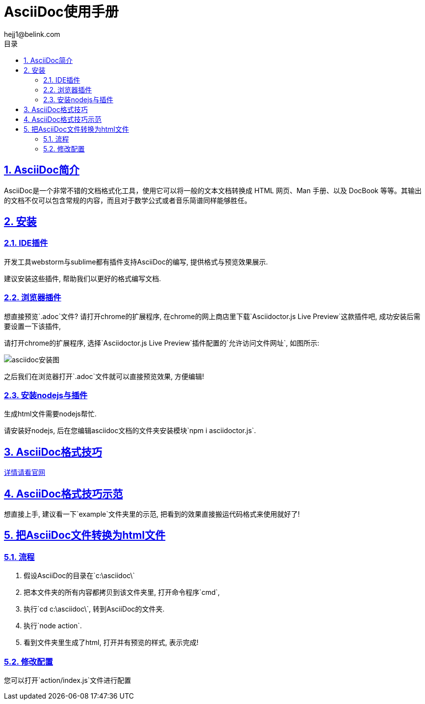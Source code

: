 = AsciiDoc使用手册
hejj1@belink.com
:toc: left
:toclevels: 3
:toc-title: 目录
:numbered:
:sectanchors:
:sectlinks:
:sectnums:

:imagesdir: ./images
:stylesdir: ./styles

== AsciiDoc简介

AsciiDoc是一个非常不错的文档格式化工具，使用它可以将一般的文本文档转换成 HTML 网页、Man 手册、以及 DocBook 等等。其输出的文档不仅可以包含常规的内容，而且对于数学公式或者音乐简谱同样能够胜任。

== 安装

=== IDE插件

开发工具webstorm与sublime都有插件支持AsciiDoc的编写, 提供格式与预览效果展示.

建议安装这些插件, 帮助我们以更好的格式编写文档.

=== 浏览器插件

想直接预览`.adoc`文件? 请打开chrome的扩展程序, 在chrome的网上商店里下载`Asciidoctor.js Live Preview`这款插件吧, 成功安装后需要设置一下该插件,

请打开chrome的扩展程序, 选择`Asciidoctor.js Live Preview`插件配置的`允许访问文件网址`, 如图所示:

****
image::asciidoc安装图.png[]
****

之后我们在浏览器打开`.adoc`文件就可以直接预览效果, 方便编辑!

=== 安装nodejs与插件

生成html文件需要nodejs帮忙.

请安装好nodejs, 后在您编辑asciidoc文档的文件夹安装模块`npm i asciidoctor.js`.

== AsciiDoc格式技巧

http://http://asciidoctor.org/docs/asciidoc-syntax-quick-reference/#tables[详情请看官网]

== AsciiDoc格式技巧示范

想直接上手, 建议看一下`example`文件夹里的示范, 把看到的效果直接搬运代码格式来使用就好了!

== 把AsciiDoc文件转换为html文件

=== 流程

. 假设AsciiDoc的目录在`c:\asciidoc\`
. 把本文件夹的所有内容都拷贝到该文件夹里, 打开命令程序`cmd`,
. 执行`cd c:\asciidoc\`, 转到AsciiDoc的文件夹.
. 执行`node action`.
. 看到文件夹里生成了html, 打开并有预览的样式, 表示完成!

=== 修改配置

您可以打开`action/index.js`文件进行配置